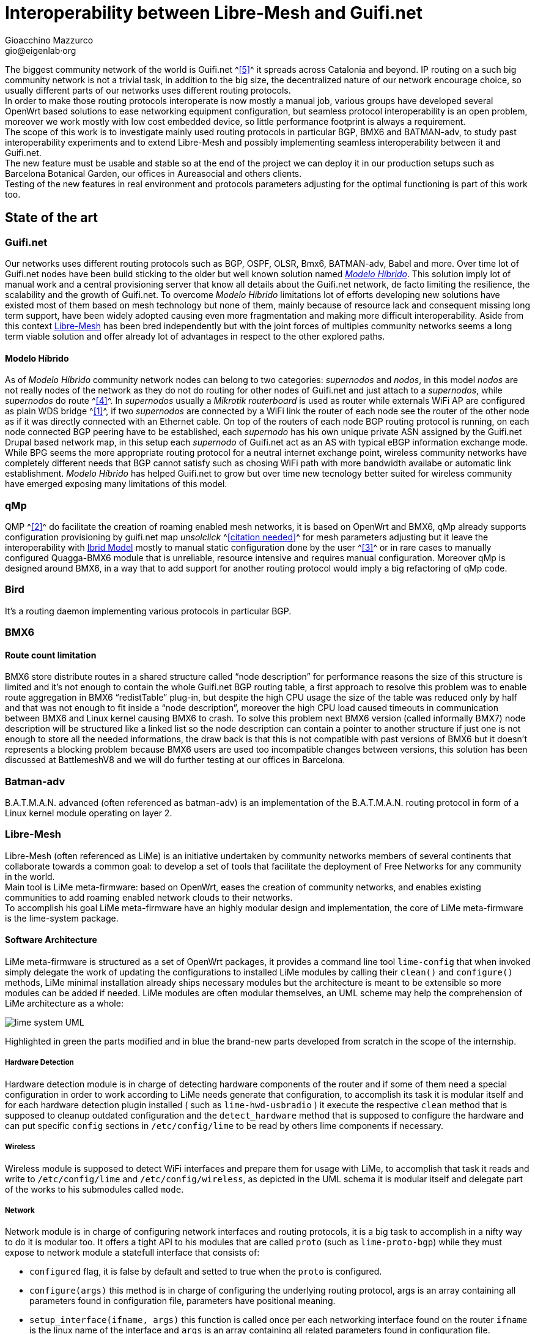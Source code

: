 Interoperability between Libre-Mesh and Guifi.net
=================================================
:author: Gioacchino Mazzurco
:email: gio@eigenlab·org
:lang: en

:MdHd: Modelo Híbrido
:SpNd: supernodo
:Nd: nodo

//= Introduction

The biggest community network of the world is Guifi.net ^<<ref:5, [5]>>^ it spreads across Catalonia and beyond. IP routing on a such big community network is not a trivial task, in addition to the big size, the decentralized nature of our network encourage choice, so usually different parts of our networks uses different routing protocols. +
In order to make those routing protocols interoperate is now mostly a manual job, various groups have developed several OpenWrt based solutions to ease networking equipment configuration, but seamless protocol interoperability is an open problem, moreover we work mostly with low cost embedded device, so little performance footprint is always a requirement. +
The scope of this work is to investigate mainly used routing protocols in particular BGP, BMX6 and BATMAN-adv, to study past interoperability experiments and to extend Libre-Mesh and possibly implementing seamless interoperability between it and Guifi.net. +
The new feature must be usable and stable so at the end of the project we can deploy it in our production setups such as Barcelona Botanical Garden, our offices in Aureasocial and others clients. +
Testing of the new features in real environment and protocols parameters adjusting for the optimal functioning is part of this work too.

== State of the art
=== Guifi.net
Our networks uses different routing protocols such as BGP, OSPF, OLSR, Bmx6, BATMAN-adv, Babel and more.
Over time lot of Guifi.net nodes have been build sticking to the older but well known solution named _<<modelohibrido, {MdHd}>>_.
This solution imply lot of manual work and a central provisioning server that know all details about the Guifi.net network, de facto limiting the resilience,  the scalability and the growth of Guifi.net. To overcome _{MdHd}_ limitations lot of efforts developing new solutions have existed most of them based on mesh technology but none of them, mainly because of resource lack and consequent missing long term support, have been widely adopted causing even more fragmentation and making more difficult interoperability. Aside from this context <<libre-mesh, Libre-Mesh>> has been bred independently but with the joint forces of multiples community networks seems a long term viable solution and offer already lot of advantages in respect to the other explored paths.

[[modelohibrido]]
==== {MdHd}
As of _{MdHd}_ community network nodes can belong to two categories: _{SpNd}s_ and _{Nd}s_, in this model _{Nd}s_ are not really nodes of the network as they do not do routing for other nodes of Guifi.net and just attach to a _{SpNd}s_, while _{SpNd}s_ do route ^<<ref:4, [4]>>^. In _{SpNd}s_ usually a _Mikrotik routerboard_ is used as router while externals WiFi AP are configured as plain WDS bridge ^<<ref:1, [1]>>^, if two _{SpNd}s_ are connected by a WiFi link the router of each node see the router of the other node as if it was directly connected with an Ethernet cable. On top of the routers of each node BGP routing protocol is running, on each node connected BGP peering have to be established, each _{SpNd}_ has his own unique private ASN assigned by the Guifi.net Drupal based network map, in this setup each _{SpNd}_ of Guifi.net act as an AS with typical eBGP information exchange mode. +
While BPG seems the more appropriate routing protocol for a neutral internet exchange point, wireless community networks have completely different needs that BGP cannot satisfy such as chosing WiFi path with more bandwidth availabe or automatic link establishment. _{MdHd}_ has helped Guifi.net to grow but over time new tecnology better suited for wireless community have emerged exposing many limitations of this model.

=== qMp
QMP ^<<ref:2, [2]>>^ do facilitate the creation of roaming enabled mesh networks, it is based on OpenWrt and BMX6, qMp already supports configuration provisioning by guifi.net map _unsolclick_ ^<<ref:0, [citation needed]>>^ for mesh parameters adjusting but it leave the interoperability with <<modelohibrido, Ibrid Model>> mostly to manual static configuration done by the user ^<<ref:3, [3]>>^ or in rare cases to manually configured Quagga-BMX6 module that is unreliable, resource intensive and requires manual configuration. Moreover qMp is designed around BMX6, in a way that to add support for another routing protocol would imply a big refactoring of qMp code.

=== Bird
It's a routing daemon implementing various protocols in particular BGP.

=== BMX6
==== Route count limitation

BMX6 store distribute routes in a shared structure called ``node description'' for performance reasons the size of this structure is limited and it's not enough to contain the whole Guifi.net BGP routing table, a first approach to resolve this problem was to enable route aggregation in BMX6 ``redistTable'' plug-in, but despite the high CPU usage the size of the table was reduced only by half and that was not enough to fit inside a ``node description'', moreover the high CPU load caused timeouts in communication between BMX6 and Linux kernel causing BMX6 to crash. To solve this problem next BMX6 version (called informally BMX7) node description will be structured like a linked list so the node description can contain a pointer to another structure if just one is not enough to store all the needed informations, the draw back is that this is not compatible with past versions of BMX6 but it doesn't represents a blocking problem because BMX6 users are used too incompatible changes between versions, this solution has been discussed at BattlemeshV8 and we will do further testing at our offices in Barcelona.


=== Batman-adv
B.A.T.M.A.N. advanced (often referenced as batman-adv) is an implementation of the B.A.T.M.A.N. routing protocol in form of a Linux kernel module operating on layer 2.


[[libre-mesh]]
=== Libre-Mesh
Libre-Mesh (often referenced as LiMe) is an initiative undertaken by community networks members of several continents that collaborate towards a common goal: to develop a set of tools that facilitate the deployment of Free Networks for any community in the world. +
Main tool is LiMe meta-firmware: based on OpenWrt, eases the creation of community networks, and enables existing communities to add roaming enabled network clouds to their networks. +
To accomplish his goal LiMe meta-firmware have an highly modular design and implementation, the core of LiMe meta-firmware is the lime-system package.

==== Software Architecture
LiMe meta-firmware is structured as a set of OpenWrt packages, it provides a command line tool `lime-config` that when invoked simply delegate the work of updating the configurations to installed LiMe modules by calling their `clean()` and `configure()` methods, LiMe minimal installation already ships necessary modules but the architecture is meant to be extensible so more modules can be added if needed. LiMe modules are often modular themselves, an UML scheme may help the comprehension of LiMe architecture as a whole:

image::images/lime-system_UML.png[align="center"]

Highlighted in green the parts modified and in blue the brand-new parts developed from scratch in the scope of the internship.


===== Hardware Detection
Hardware detection module is in charge of detecting hardware components of the router and if some of them need a special configuration in order to work according to LiMe needs generate that configuration, to accomplish its task it is modular itself and for each hardware detection plugin installed ( such as `lime-hwd-usbradio` ) it execute the respective `clean` method that is supposed to cleanup outdated configuration and the `detect_hardware` method that is supposed to configure the hardware and can put specific `config` sections in `/etc/config/lime` to be read by others lime components if necessary.

===== Wireless
Wireless module is supposed to detect WiFi interfaces and prepare them for usage with LiMe, to accomplish that task it reads and write to `/etc/config/lime` and `/etc/config/wireless`, as depicted in the UML schema it is modular itself and delegate part of the works to his submodules called `mode`.

===== Network
Network module is in charge of configuring network interfaces and routing protocols, it is a big task to accomplish in a nifty way to do it is modular too. It offers a tight API to his modules that are called `proto` (such as `lime-proto-bgp`) while they must expose to network module a statefull interface that consists of:

- `configured` flag, it is false by default and setted to true when the `proto` is configured.
- `configure(args)` this method is in charge of configuring the underlying routing protocol, args is an array containing all parameters found in configuration file, parameters have positional meaning.
- `setup_interface(ifname, args)` this function is called once per each networking interface found on the router `ifname` is the linux name of the interface and `args` is an array containing all related parameters found in configuration file.
- `apply()` usually just restart the underlying routing protocol to make the new configurations effective.

===== Firewall
Configure OpenWrt firewall if installed or iptables according to Libre-Mesh needs.

===== System
Configure other miscellaneous stuff that do not fit well in other modules.

===== Protocol adhoc
TODO

===== Protocol anygw
TODO

===== Protocol batadv
TODO

image::images/lime-proto-batadv_UML.png[align="center"]

===== Protocol bmx6
TODO

image::images/lime-proto-bmx6_UML.png[align="center"]

===== Protocol ieee80211s
TODO

===== Protocol lan
TODO


==== Network Architecture
TODO

== Developed tool

=== lime-system

As it works on layer 2 it doesn't need much interaction with BGP to announce the mesh subnet route, announcing the route for subnet used by batman-adv mesh cloud as been achieved implementing `bgp_conf(...)` directly into `lime.proto.lan` without modifying any code related to batman-adv.

[source,lua]
------------------------------------------------------------
function lan.bgp_conf(templateVarsIPv4, templateVarsIPv6)
	local base_conf = [[
protocol direct {
	interface "br-lan";
}
]]
	return base_conf
end
------------------------------------------------------------

=== lime-proto-bgp
To accomplish the task of interoperability between Libre-Mesh networks and Guifi.net BGP infrastructure, I had to create a new `proto` for libre-mesh called `lime-proto-bgp`, it is in charge of configuring the LiMe system so it is capable of BGP routing, as back-end it uses BIRD.
While the module is in charge of configuring BGP routing it delegate through the LiMe modularization pattern to the others `proto` the specific configuration needed to make possible to automatize the interoperation between the specific `proto` and BGP, to accomplish that a new callback has been added to the standard `proto` API:

- `proto.bgp_conf(templateVarsIPv4, templateVarsIPv6)` it is called by the `proto` BGP for each `proto` the user has requested to exchange routes with, this function take as parameters two tables that are both readable to read already defined template variable and writable to eventually define additional template variables to pass back to `proto` BGP and returns a template snippet that is appended to the bird configuration file by `proto` BGP.

==== Exporting BGP routes to a kernel table

[source,bash]
--------------------------------------
table tobmx;

protocol pipe {
	table master;
	peer table tobmx;
	import all;
	export filter {
		if source = RTS_BGP then accept;
		else reject;
        };
}

protocol kernel
{
	scan time 20;
	table tobmx;
	kernel table 200;
	import all;
	export all;
}
--------------------------------------

==== Importing mesh routes with low preference
Guifi.net BGP routers are form different vendors and often they have different implementation on which route attributes are considered when deciding which path to prefer, after reading documentations from different vendors, seems to me that in eBGP setups (like Guifi.net) the most reliable way to share a route with low preference is to artificially enlarge it's AS path, this technique is called AS-path-prepending and it's common in situation where someone want to share a route but want others routers prefer other paths if there is some path available.
some references: +
http://wiki.nil.com/AS-path_prepending_%28technical_details%29 +
Check #bird 2015/08/19 IRC log for more details


[source,bash]
--------------------------------------
protocol bgp {
        local as 65000;                      # Use a private AS number
        neighbor 198.51.100.130 as 64496;    # Our neighbor ...
        multihop;                            # ... which is connected indirectly
        export filter {                      # We use non-trivial export rules
                if source = RTS_STATIC then { # Export only static routes
                        # Assign our community
                        bgp_community.add((65000,64501));
                        # Artificially increase path length
                        # by advertising local AS number twice
                        if bgp_path ~ [= 65000 =] then
                                bgp_path.prepend(65000);
                        accept;
                }
                reject;
        };
        import all;
        source address 198.51.100.14;   # Use a non-standard source address
}
--------------------------------------

==== BIRD: Interesting threads

- link:http://bird.network.cz/pipermail/bird-users/2012-February/002822.html[How redistribute routes from kernel table]
- link:http://bird.network.cz/pipermail/bird-users/2013-November/004051.html[Routes in kernel table not being imported]
- link:http://pastebin.ca/2986781[BIRD protocols default preferences]
- link:http://bird.network.cz/?get_doc&f=bird-3.html#ss3.3[BIRD protocol preference option]


=== lime-proto-bmx6
==== Importing BGP routes with low bandwidth

[source,bash]
--------------------------------------
config plugin 'table'
        option plugin 'bmx6_table.so'

config redistTable 'fromBird'      
        option redistTable 'fromBird'  
        option table '200'                        
        option bandwidth '100'     
        option all '1'                 
        option sys '12'
--------------------------------------


== Sperimental results
TODO

=== Interoperability use-cases
Due to LiMe modular nature this development has many possible application that spread out of boundaries of this internship, in the following sections a brief analysis of more common use-cases on which the development has been focused is exposed.

[[meshdistribution]]
==== Mesh network as distribution
In this scenario a BGP backbone is used as transport network while the mesh network is used as ``last mile'' distribution.

image::images/simple_exchange_topology.png[align="center"]

Legend::
- Black routers: routers running LiMe with pure mesh setup.
- Red routers: Guifi.net routers configured as of _{MdHd}_.
- Blue straight lines: Cabled mesh links.
- Blue curvy dashed lines: WiFi mesh links.
- Yellow straight lines: Guifi.net links as of _{MdHd}_.

This use case is someway workable also with the pasts solution but with strong drawbacks:

- Instead of the ``red and black'' router we would need two devices one of the ``red type'' let's call it +R+ and one of the ``black type'' lets call it +B+ connected, this mean a frontier node cost the double on average.
- The +B+ router would announce statically the whole 10.0.0.0/8 to the mesh network and have +R+ as gateway for the entire 10.0.0.0/8 net, this causes packets generated into the mesh directed to nonexistent hosts in that range will flow all across the mesh and even get into the BGP backbone, effectively reducing bandwidth available for legitimate packets.
- In the +R+ router all the subnets used by the mesh network must be statically routed to +B+ router and then written into the BGP daemon configuration to be announced to the rest of the ``red network'', so each time a subnet is added to the the mesh network the +R+ router need to be reconfigured manually, consuming time of some skilled Guifi.net operator.

All those limitations are solved using the software developed during this internship, moreover other more complex and even more common interoperability scenarios gets solved.

==== Mesh network with multiple exchanges
*TODO: Needs further analysis + control flow schema* +
This scenario is very common in high population density zones, small neighborhood community mesh network grow beyond the district boundaries gaining geographical proximity to multiple backbone nodes, as the number of user usually grow too as the network expand having just an exchange point become a bottleneck, in this case having multiple exchange point can improve the access bandwidth to upstream networks.

image::images/multiple_exchanges_topology.png[align="center"]

This scenario in not practically manageable with past technology, and the more exchange point are added the trickier it gets to have a working stable configuration, while with the development done during this internship after BGP peering setup everything works out of the box.

==== Mesh network as transport
*TODO: Needs further analysis + control flow schema* +
The most important technical factor that slowed down LiMe adoption into Guifi.net is that the majority of preexistent network infrastructure is built following the _{MdHd}_ so when someone decide to extend Guifi.net infrastructure need to be compatible with _{MdHd}_, without the development done during this internship the only possible interoperability setup was having the mesh as a leaf <<meshdistribution, distribution network>>, while now it is possible to build Guifi.net backbone with LiMe being compatible both with mesh and BGP networks, it is even possible to use LiMe to fill the gap between isolated BGP network islands.

image::images/mesh_as_transport_topology.png[align="center"]

This will certain encourage LiMe adoption and maybe finally obsolete _{MdHd}_, giving the possibility to Guifi.net to jump into another phase of horizontal growth with less dependency from manual configuration work, skilled people will have time to work on more interesting and not repetitive configuration tasks, with consequent work quality improvement, costs reduction and increased network accessibility for the masses.

==== Reducing the performance footprint
Default BMX6 `redistTable` configurations are not suitable to our needs in fact they make the router sloppy and with 100% CPU load every-time, doing some analysis on what was happening I found some causes:

- By default `redistTable` do routes aggregation that is a CPU and memory intensive work.
- It reacts to every single change in the routing table recalculating all aggregations.
- Our routing table is big so calculating the ``aggregated'' version is a long work.
- Our average device have quite limited resources (300-600Mhz MIPS CPU, 32-128MB RAM)

To solve this problem I have disabled route aggregation while enabling routing table event aggregation, with event aggregation it should be even possible to enable route aggregation but further studying it's needed, and the behavior of loop avoidance in case aggregation is enabled need to be studied too.


[source,lua]
---------------------------------------------------------
-- Disable route aggregation
uci:set("bmx6", "fromBird", "aggregatePrefixLen", "128")
-- Aggregate routing tables events by 60s time slots
uci:set("bmx6", "general", "redistTableDelay", "60000") 
---------------------------------------------------------


== Conclusions
TODO


// Specify the section template avoid "References" being threated as a special section title (see User Guide 5.4.1) that cause an xmllint error
[sect1]
== References

. [[ref:1]] Guifi.net _{MdHd}_ http://es.wiki.guifi.net/wiki/Modelo_h%C3%ADbrido_guifi.net (Castilian)
. [[ref:2]] Quick Mesh Project (qMp) http://qmp.cat/ (Catalan)
. [[ref:3]] QMP manual connection to Guifi.net _{MdHd}_ http://ca.wiki.guifi.net/wiki/Node_frontera_amb_qMp (Catalan)
. [[ref:4]] Guifi.net _{MdHd} {SpNd}s_ http://es.wiki.guifi.net/wiki/Supernodos_h%C3%ADbridos (Castilian)
. [[ref:5]] Guifi.net the largest community network in the world https://en.wikipedia.org/wiki/Community_network
. [[ref:6]] BGP specification RFC 4271 https://tools.ietf.org/html/rfc4271

. [[ref:0]] Citation Needed https://en.wikipedia.org/wiki/Wikipedia:Verifiability


// Specify the section template avoid "References" being threated as a special section title (see User Guide 5.4.1) that cause an xmllint error
[sect1]
== Glossary

- *AP*: In computer networking, a wireless access point (AP) is a device that allows wireless devices to connect to a wired network using Wi-Fi, or related standards. The AP usually connects to a router (via a wired network) as a standalone device, but it can also be an integral component of the router itself. An AP is differentiated from a hotspot, which is the physical space where the wireless service is provided.

- *AS*: Within the Internet, an autonomous system (AS) is a collection of connected Internet Protocol (IP) routing prefixes under the control of one or more network operators on behalf of a single administrative entity or domain that presents a common, clearly defined routing policy to the Internet.

- *ASN*: An autonomous system number (ASN) is a unique number to identify an autonomous system (AS) and which enables that system to exchange exterior routing information with other neighboring autonomous systems.

- *BGP*: Border Gateway Protocol (BGP) is a protocol designed to exchange routing and reachability information between autonomous systems (AS) on the Internet.

- *BIRD*: BIRD Internet Routing Daemon is a network routing software providing implementations of Border Gateway Protocol (BGP), Open Shortest Path First (OSPF) and others routing protocols.

- *Community Network*: A community network is a computer-based system that is intended to help support geographical communities by supporting, augmenting, and extending already existing social networks.

- *Drupal*: Drupal is a free and open-source web content-management framework written in PHP and distributed under the GNU General Public License.

- *eBGP*: Short for External Border Gateway Protocol, eBGP is the protocol used to transport information to other BGP enabled systems in different autonomous systems (AS).

- *Firmware*: Firmware is a type of software that usually control low-level components of the device it is usually held in ROM. While this is the general accepted meaning of the term, in the context of embedded routing and in community networks it is common practice to call firmware the software running on the routers, while it is usually flashed like a proper firmware it is really a software providing a full operative system and higher levels tools such as web interface or command line interface.

- *IP*: The Internet Protocol (IP) is the principal communications protocol in the Internet protocol suite for relaying datagrams across network boundaries. Its routing function enables inter-networking, and essentially establishes the Internet.

- *LiMe*: Common abbreviation for Libre-Mesh.

- *OpenWrt*: OpenWrt is an operating system based on the Linux kernel, primarily used on embedded devices to route network traffic. All components OpenWrt ships are optimized for size, to be small enough for fitting into the limited storage and memory available in home routers.

- *Quagga*: Quagga is a network routing software suite providing implementations of Open Shortest Path First (OSPF), Routing Information Protocol (RIP), Border Gateway Protocol (BGP) and IS-IS for Unix-like platforms.

- *Router*: Routers are devices which forward packets between interconnected networks in order to allow hosts not connected directly to the same local area network to communicate with each other.

- *Routing Daemon*: A Routing Daemon is in UNIX terminology a non-interactive program running on background which does the dynamic part of Internet routing, that is it communicates with the other routers, calculates routing tables and sends them to the OS kernel which does the actual packet forwarding.

- *UML*: The Unified Modeling Language (UML) is a general-purpose modeling language in the field of software engineering, which is designed to provide a standard way to visualize the design of a system.

- *WDS*: A wireless distribution system (WDS) is a system enabling the wireless interconnection of access points in an IEEE 802.11 network. It allows a wireless network to be expanded using multiple access points without the traditional requirement for a wired backbone to link them. The notable advantage of WDS over other solutions is it preserves the MAC addresses of client frames across links between access points.

- *WiFi*: WiFi is a local area wireless computer networking technology that allows electronic devices to network, mainly using the 2.4 gigahertz (12 cm) UHF and 5 gigahertz (6 cm) SHF ISM radio bands.


== Appendix: Code
TODO

== Appendix: License
This work is licensed under the Creative Commons Attribution-ShareAlike 4.0 International License. +
To view a copy of this license, visit http://creativecommons.org/licenses/by-sa/4.0/. +
Copyright © 2015 {author}.

image::images/CC-by-sa.png["License", align="left", link="http://creativecommons.org/licenses/by-sa/4.0/"]
